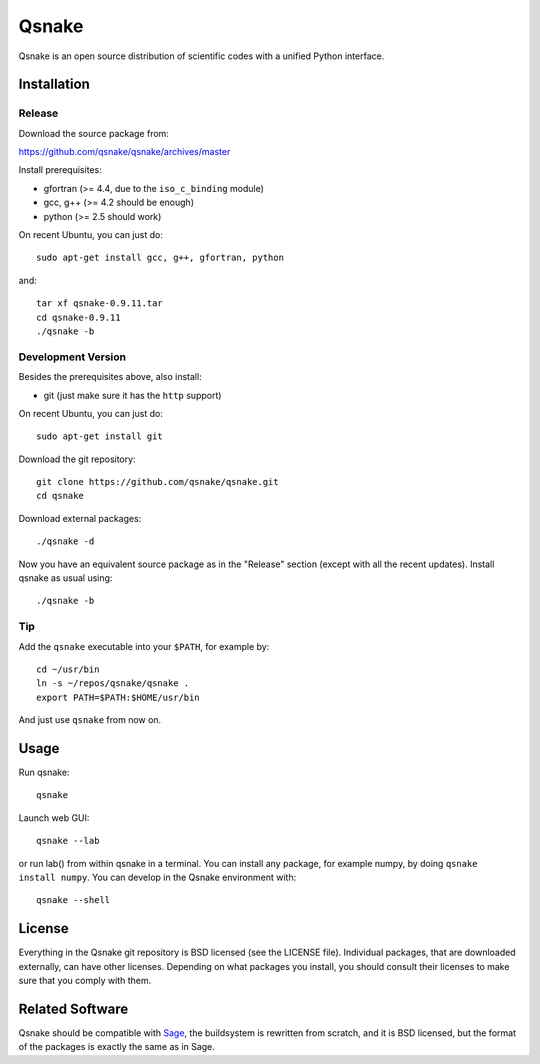 Qsnake
======

Qsnake is an open source distribution of scientific codes with a unified Python
interface.

Installation
------------

Release
~~~~~~~

Download the source package from:

https://github.com/qsnake/qsnake/archives/master

Install prerequisites:

* gfortran (>= 4.4, due to the ``iso_c_binding`` module)
* gcc, g++ (>= 4.2 should be enough)
* python (>= 2.5 should work)

On recent Ubuntu, you can just do::

    sudo apt-get install gcc, g++, gfortran, python

and::

    tar xf qsnake-0.9.11.tar
    cd qsnake-0.9.11
    ./qsnake -b

Development Version
~~~~~~~~~~~~~~~~~~~

Besides the prerequisites above, also install:

* git (just make sure it has the ``http`` support)

On recent Ubuntu, you can just do::

    sudo apt-get install git

Download the git repository::

    git clone https://github.com/qsnake/qsnake.git
    cd qsnake

Download external packages::

    ./qsnake -d

Now you have an equivalent source package as in the "Release" section (except
with all the recent updates). Install qsnake as usual using::

    ./qsnake -b

Tip
~~~

Add the ``qsnake`` executable into your ``$PATH``, for example by::

    cd ~/usr/bin
    ln -s ~/repos/qsnake/qsnake .
    export PATH=$PATH:$HOME/usr/bin

And just use ``qsnake`` from now on.


Usage
-----

Run qsnake::

    qsnake

Launch web GUI::

    qsnake --lab

or run lab() from within qsnake in a terminal.
You can install any package, for example numpy, by doing ``qsnake install
numpy``. You can develop in the Qsnake environment with::

    qsnake --shell


License
-------

Everything in the Qsnake git repository is BSD licensed (see the LICENSE file).
Individual packages, that are downloaded externally, can have other licenses.
Depending on what packages you install, you should consult their licenses to
make sure that you comply with them.

Related Software
----------------

Qsnake should be compatible with `Sage <http://sagemath.org/>`_, the
buildsystem is rewritten from scratch, and it is BSD licensed, but the format
of the packages is exactly the same as in Sage.
